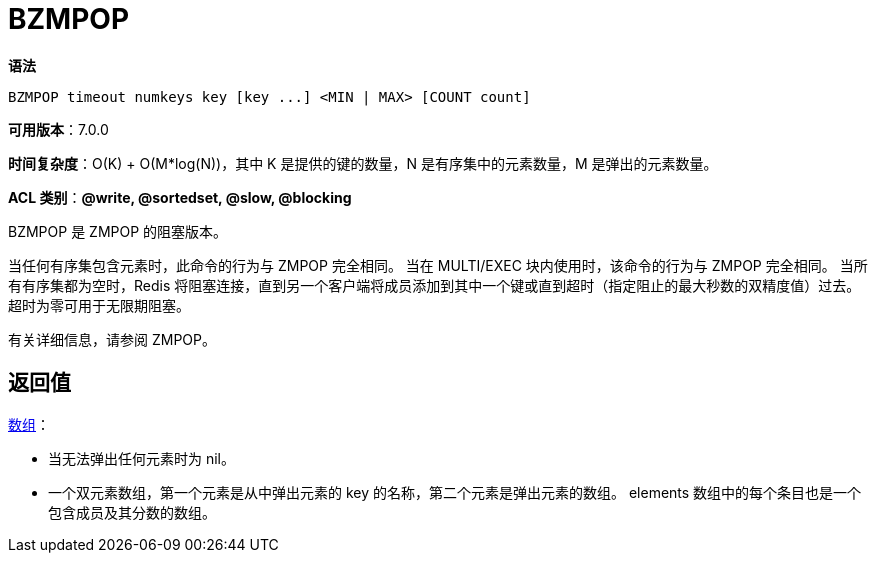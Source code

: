 = BZMPOP

**语法**

[source,text]
----
BZMPOP timeout numkeys key [key ...] <MIN | MAX> [COUNT count]
----

**可用版本**：7.0.0

**时间复杂度**：O(K) + O(M*log(N))，其中 K 是提供的键的数量，N 是有序集中的元素数量，M 是弹出的元素数量。

**ACL 类别**：**@write, @sortedset, @slow, @blocking**


BZMPOP 是 ZMPOP 的阻塞版本。

当任何有序集包含元素时，此命令的行为与 ZMPOP 完全相同。 当在 MULTI/EXEC 块内使用时，该命令的行为与 ZMPOP 完全相同。 当所有有序集都为空时，Redis 将阻塞连接，直到另一个客户端将成员添加到其中一个键或直到超时（指定阻止的最大秒数的双精度值）过去。 超时为零可用于无限期阻塞。

有关详细信息，请参阅 ZMPOP。

== 返回值

https://redis.io/docs/reference/protocol-spec/#resp-arrays[数组]：

* 当无法弹出任何元素时为 nil。
* 一个双元素数组，第一个元素是从中弹出元素的 key 的名称，第二个元素是弹出元素的数组。 elements 数组中的每个条目也是一个包含成员及其分数的数组。

